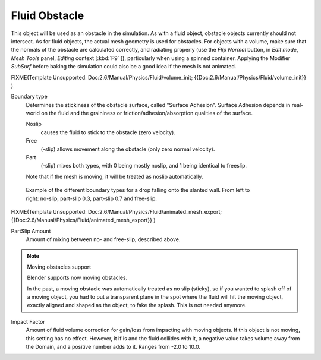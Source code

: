 ..    TODO/Review: {{review}} .

**************
Fluid Obstacle
**************

This object will be used as an obstacle in the simulation. As with a fluid object,
obstacle objects currently should not intersect. As for fluid objects,
the actual mesh geometry is used for obstacles. For objects with a volume,
make sure that the normals of the obstacle are calculated correctly, and radiating properly
(use the *Flip Normal* button, in *Edit mode*,
*Mesh Tools* panel, *Editing* context [\ :kbd:`F9` ]),
particularly when using a spinned container. Applying the Modifier *SubSurf* before
baking the simulation could also be a good idea if the mesh is not animated.


FIXME(Template Unsupported: Doc:2.6/Manual/Physics/Fluid/volume_init;
{{Doc:2.6/Manual/Physics/Fluid/volume_init}}
)

Boundary type
   Determines the stickiness of the obstacle surface, called "Surface Adhesion".
   Surface Adhesion depends in real-world on the fluid and the graininess or
   friction/adhesion/absorption qualities of the surface.

   Noslip
      causes the fluid to stick to the obstacle (zero velocity).
   Free
      (-slip) allows movement along the obstacle (only zero normal velocity).
   Part
      (-slip) mixes both types, with 0 being mostly noslip, and 1 being identical to freeslip.

   Note that if the mesh is moving, it will be treated as noslip automatically.


.. figure:: /images/Manual-Part-X-bndtcomp.jpg
   :width: 610px
   :figwidth: 610px

   Example of the different boundary types for a drop falling onto the slanted wall.
   From left to right: no-slip, part-slip 0.3, part-slip 0.7 and free-slip.


FIXME(Template Unsupported: Doc:2.6/Manual/Physics/Fluid/animated_mesh_export;
{{Doc:2.6/Manual/Physics/Fluid/animated_mesh_export}}
)

PartSlip Amount
   Amount of mixing between no- and free-slip, described above.


.. note:: Moving obstacles support

   Blender supports now moving obstacles.

   In the past, a moving obstacle was automatically treated as no slip (sticky),
   so if you wanted to splash off of a moving object,
   you had to put a transparent plane in the spot where the fluid will hit the moving object,
   exactly aligned and shaped as the object, to fake the splash. This is not needed anymore.


Impact Factor
   Amount of fluid volume correction for gain/loss from impacting with moving objects.
   If this object is not moving, this setting has no effect.
   However, it if is and the fluid collides with it, a negative value takes volume away from the Domain,
   and a positive number adds to it. Ranges from -2.0 to 10.0.

